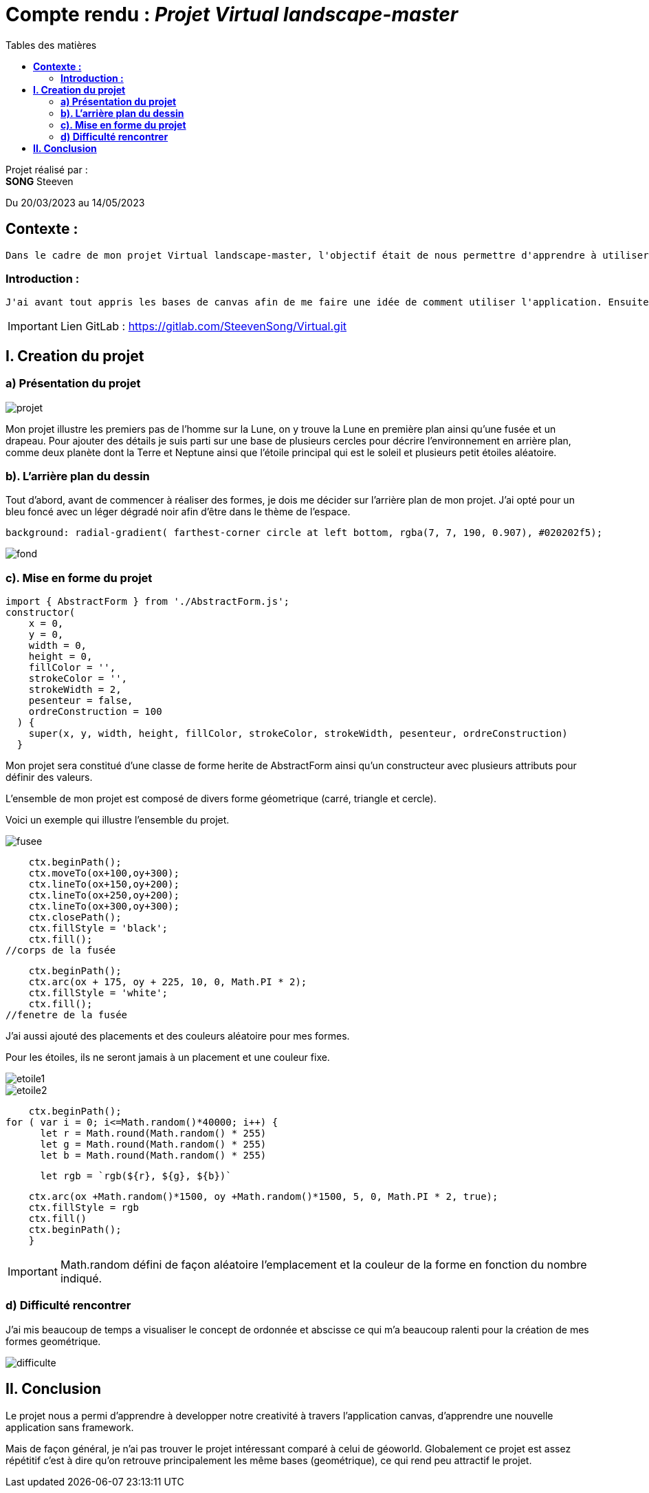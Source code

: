 = Compte rendu : _Projet Virtual landscape-master_
:toc-title: Tables des matières
:toc: top

Projet réalisé par : +
*SONG* Steeven +

Du 20/03/2023 au 14/05/2023

== *Contexte :* +
----
Dans le cadre de mon projet Virtual landscape-master, l'objectif était de nous permettre d'apprendre à utiliser une petite application javascript sans framework (canvas) afin de mettre en avant notre créativité pour reussir ce projet.
----

<<<<

===  *Introduction :* +
----
J'ai avant tout appris les bases de canvas afin de me faire une idée de comment utiliser l'application. Ensuite j'ai reflechis sur mon thème et je me dirige finalement vers le thème de l'espace. Pourquoi ? Car ce theme utilise principalement les bases de canvas qui me permet donc de consolider les bases sans non plus poussé le projet trop loin.
----

IMPORTANT: Lien GitLab : https://gitlab.com/SteevenSong/Virtual.git

== *I. Creation du projet* +

=== *a) Présentation du projet* +

image::photo_adoc/projet.png[]

Mon projet illustre les premiers pas de l'homme sur la Lune, on y trouve la Lune en première plan ainsi qu'une fusée et un drapeau. Pour ajouter des détails je suis parti sur une base de plusieurs cercles pour décrire l'environnement en arrière plan, comme deux planète dont la Terre et Neptune ainsi que l'étoile principal qui est le soleil et plusieurs petit étoiles aléatoire.

=== *b). L'arrière plan du dessin* +

Tout d'abord, avant de commencer à réaliser des formes, je dois me décider sur l'arrière plan de mon projet.
J'ai opté pour un bleu foncé avec un léger dégradé noir afin d'être dans le thème de l'espace.

[source,css]
----
background: radial-gradient( farthest-corner circle at left bottom, rgba(7, 7, 190, 0.907), #020202f5);
----
image::photo_adoc/fond.png[]

=== *c). Mise en forme du projet* +

[source,js]
import { AbstractForm } from './AbstractForm.js';
constructor(
    x = 0,
    y = 0,
    width = 0,
    height = 0,
    fillColor = '',
    strokeColor = '',
    strokeWidth = 2,
    pesenteur = false,
    ordreConstruction = 100
  ) {
    super(x, y, width, height, fillColor, strokeColor, strokeWidth, pesenteur, ordreConstruction)
  }

Mon projet sera constitué d'une classe de forme herite de AbstractForm ainsi qu'un constructeur avec plusieurs attributs pour définir des valeurs.

L'ensemble de mon projet est composé de divers forme géometrique (carré, triangle et cercle).

Voici un exemple qui illustre l'ensemble du projet.

image::photo_adoc/fusee.png[align=center]

[source,js]
    ctx.beginPath();
    ctx.moveTo(ox+100,oy+300);
    ctx.lineTo(ox+150,oy+200);
    ctx.lineTo(ox+250,oy+200);
    ctx.lineTo(ox+300,oy+300);
    ctx.closePath();
    ctx.fillStyle = 'black';
    ctx.fill();
//corps de la fusée

[source,js]
    ctx.beginPath();
    ctx.arc(ox + 175, oy + 225, 10, 0, Math.PI * 2);
    ctx.fillStyle = 'white';
    ctx.fill();
//fenetre de la fusée

J'ai aussi ajouté des placements et des couleurs aléatoire pour mes formes.

Pour les étoiles, ils ne seront jamais à un placement et une couleur fixe.

image::photo_adoc/etoile1.png[align=center]
image::photo_adoc/etoile2.png[align=center]

[source,js]

    ctx.beginPath();
for ( var i = 0; i<=Math.random()*40000; i++) {
      let r = Math.round(Math.random() * 255)
      let g = Math.round(Math.random() * 255)
      let b = Math.round(Math.random() * 255)

[source,js]
      let rgb = `rgb(${r}, ${g}, ${b})`

[source,js]
    ctx.arc(ox +Math.random()*1500, oy +Math.random()*1500, 5, 0, Math.PI * 2, true);
    ctx.fillStyle = rgb
    ctx.fill()
    ctx.beginPath();
    }

IMPORTANT: Math.random défini de façon aléatoire l'emplacement et la couleur de la forme en fonction du nombre indiqué.

=== *d) Difficulté rencontrer* +

J'ai mis beaucoup de temps a visualiser le concept de ordonnée et abscisse ce qui m'a beaucoup ralenti pour la création de mes formes geométrique.

image::photo_adoc/difficulte.png[align=center]

== *II. Conclusion* +
Le projet nous a permi d'apprendre à developper notre creativité à travers l'application canvas, d'apprendre une nouvelle application sans framework.

Mais de façon général, je n'ai pas trouver le projet intéressant comparé à celui de géoworld. Globalement ce projet est assez répétitif c'est à dire qu'on retrouve principalement les même bases (geométrique), ce qui rend peu attractif le projet.




